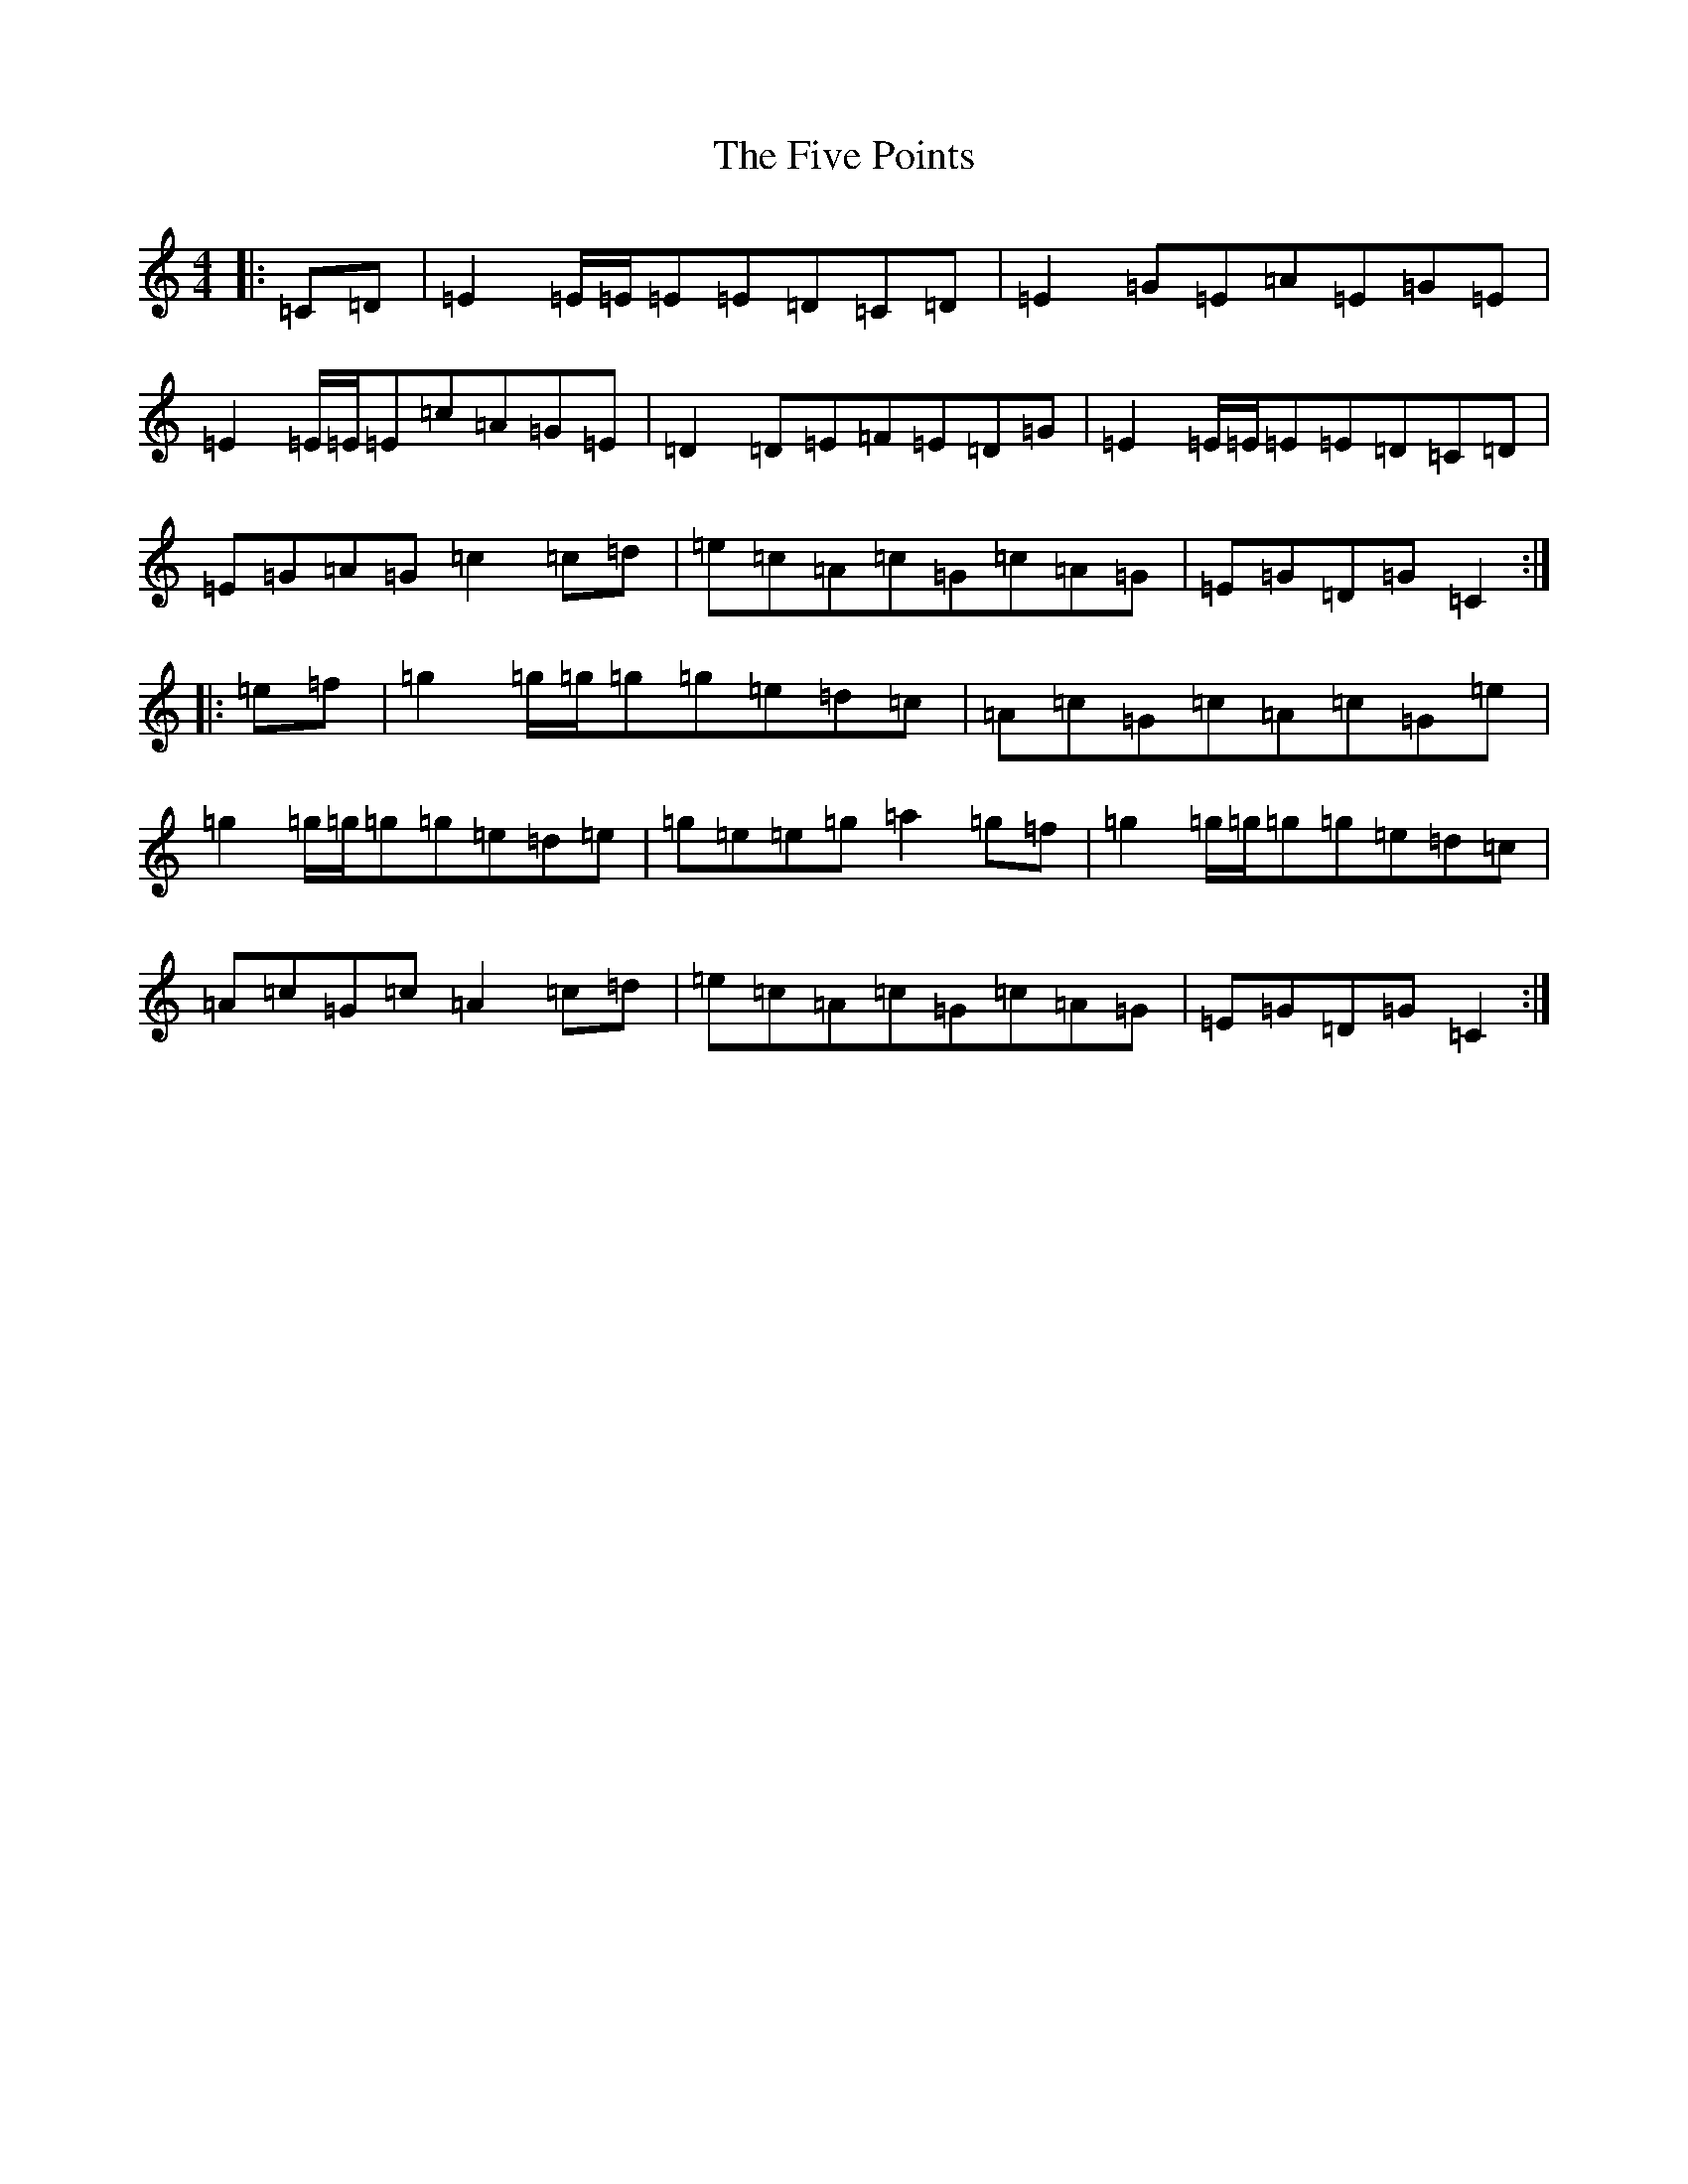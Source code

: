 X: 6891
T: Five Points, The
S: https://thesession.org/tunes/1700#setting1700
Z: D Major
R: reel
M:4/4
L:1/8
K: C Major
|:=C=D|=E2=E/2=E/2=E=E=D=C=D|=E2=G=E=A=E=G=E|=E2=E/2=E/2=E=c=A=G=E|=D2=D=E=F=E=D=G|=E2=E/2=E/2=E=E=D=C=D|=E=G=A=G=c2=c=d|=e=c=A=c=G=c=A=G|=E=G=D=G=C2:||:=e=f|=g2=g/2=g/2=g=g=e=d=c|=A=c=G=c=A=c=G=e|=g2=g/2=g/2=g=g=e=d=e|=g=e=e=g=a2=g=f|=g2=g/2=g/2=g=g=e=d=c|=A=c=G=c=A2=c=d|=e=c=A=c=G=c=A=G|=E=G=D=G=C2:|